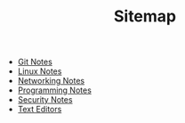 #+TITLE: Sitemap

   + [[file:git.org][Git Notes]]
   + [[file:linux.org][Linux Notes]]
   + [[file:networking.org][Networking Notes]]
   + [[file:programming.org][Programming Notes]]
   + [[file:security.org][Security Notes]]
   + [[file:editors.org][Text Editors]]
